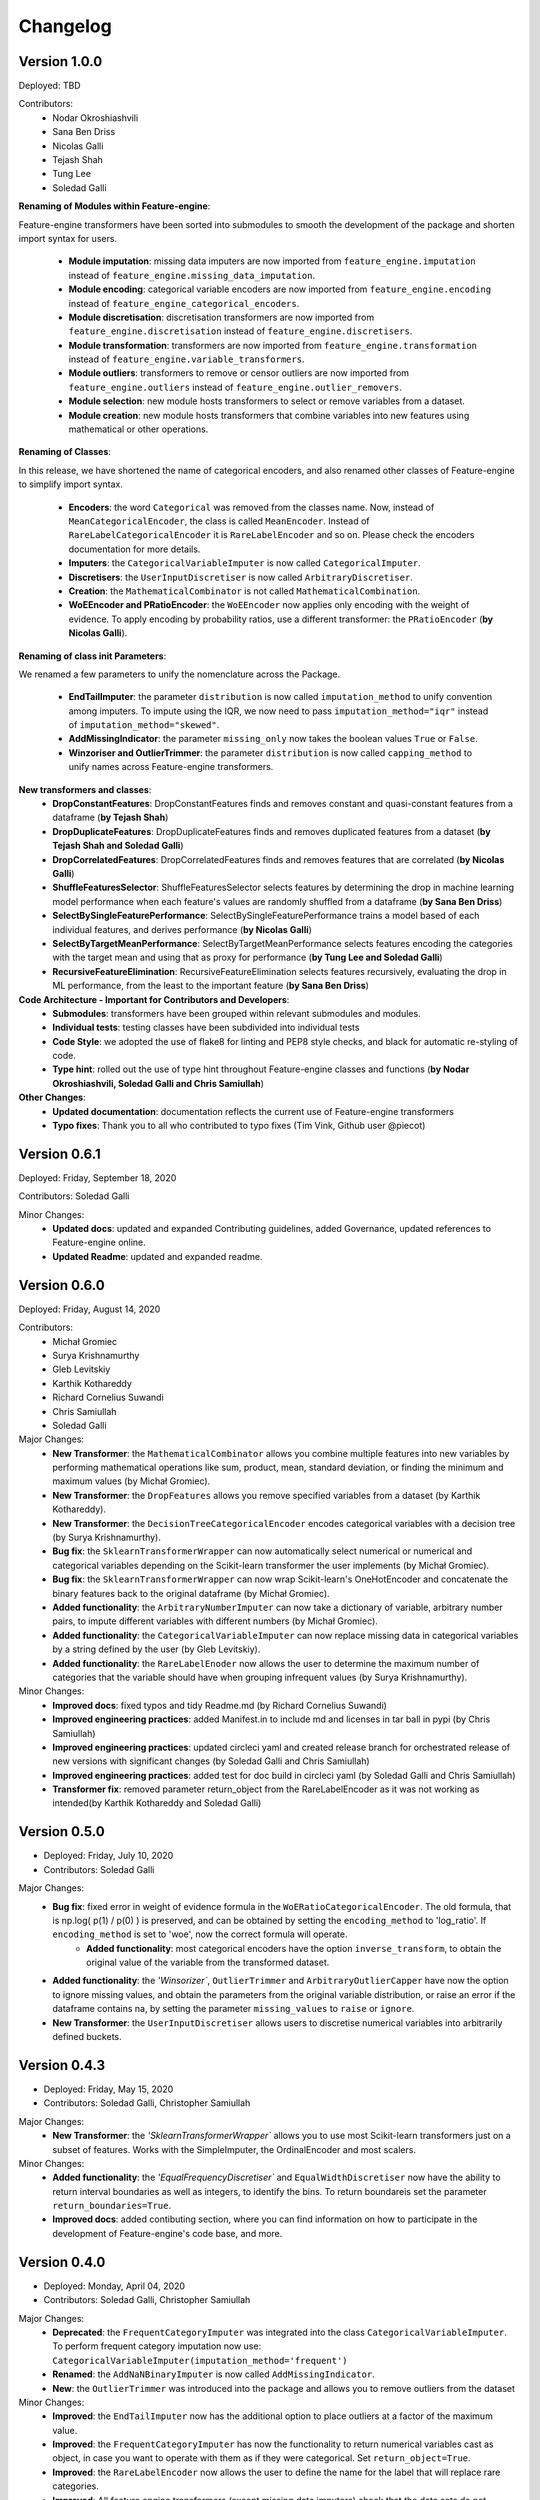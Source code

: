 .. -*- mode: rst -*-

Changelog
=========

Version 1.0.0
-------------
Deployed: TBD

Contributors:
    - Nodar Okroshiashvili
    - Sana Ben Driss
    - Nicolas Galli
    - Tejash Shah
    - Tung Lee
    - Soledad Galli


**Renaming of Modules within Feature-engine**:

Feature-engine transformers have been sorted into submodules to smooth the development
of the package and shorten import syntax for users.

    - **Module imputation**: missing data imputers are now imported from ``feature_engine.imputation`` instead of ``feature_engine.missing_data_imputation``.
    - **Module encoding**: categorical variable encoders are now imported from ``feature_engine.encoding`` instead of ``feature_engine_categorical_encoders``.
    - **Module discretisation**: discretisation transformers are now imported from ``feature_engine.discretisation`` instead of ``feature_engine.discretisers``.
    - **Module transformation**: transformers are now imported from ``feature_engine.transformation`` instead of ``feature_engine.variable_transformers``.
    - **Module outliers**: transformers to remove or censor outliers are now imported from ``feature_engine.outliers`` instead of ``feature_engine.outlier_removers``.
    - **Module selection**: new module hosts transformers to select or remove variables from a dataset.
    - **Module creation**: new module hosts transformers that combine variables into new features using mathematical or other operations.

**Renaming of Classes**:

In this release, we have shortened the name of categorical encoders, and also renamed
other classes of Feature-engine to simplify import syntax.

    - **Encoders**: the word ``Categorical`` was removed from the classes name. Now, instead of ``MeanCategoricalEncoder``, the class is called ``MeanEncoder``. Instead of ``RareLabelCategoricalEncoder`` it is ``RareLabelEncoder`` and so on. Please check the encoders documentation for more details.
    - **Imputers**: the ``CategoricalVariableImputer`` is now called ``CategoricalImputer``.
    - **Discretisers**: the ``UserInputDiscretiser`` is now called ``ArbitraryDiscretiser``.
    - **Creation**: the ``MathematicalCombinator`` is not called ``MathematicalCombination``.
    - **WoEEncoder and PRatioEncoder**: the ``WoEEncoder`` now applies only encoding with the weight of evidence. To apply encoding by probability ratios, use a different transformer: the ``PRatioEncoder`` (**by Nicolas Galli**).

**Renaming of class init Parameters**:

We renamed a few parameters to unify the nomenclature across the Package.

    - **EndTailImputer**: the parameter ``distribution`` is now called ``imputation_method`` to unify convention among imputers. To impute using the IQR, we now need to pass ``imputation_method="iqr"`` instead of ``imputation_method="skewed"``.
    - **AddMissingIndicator**: the parameter ``missing_only`` now takes the boolean values ``True`` or ``False``.
    - **Winzoriser and OutlierTrimmer**: the parameter ``distribution`` is now called ``capping_method`` to unify names across Feature-engine transformers.

**New transformers and classes**:
    - **DropConstantFeatures**: DropConstantFeatures finds and removes constant and quasi-constant features from a dataframe (**by Tejash Shah**)
    - **DropDuplicateFeatures**: DropDuplicateFeatures finds and removes duplicated features from a dataset (**by Tejash Shah and Soledad Galli**)
    - **DropCorrelatedFeatures**: DropCorrelatedFeatures finds and removes features that are correlated (**by Nicolas Galli**)
    - **ShuffleFeaturesSelector**: ShuffleFeaturesSelector selects features by determining the drop in machine learning model performance when each feature's values are randomly shuffled from a dataframe (**by Sana Ben Driss**)
    - **SelectBySingleFeaturePerformance**: SelectBySingleFeaturePerformance trains a model based of each individual features, and derives performance (**by Nicolas Galli**)
    - **SelectByTargetMeanPerformance**: SelectByTargetMeanPerformance selects features encoding the categories with the target mean and using that as proxy for performance (**by Tung Lee and Soledad Galli**)
    - **RecursiveFeatureElimination**: RecursiveFeatureElimination selects features recursively, evaluating the drop in ML performance, from the least to the important feature (**by Sana Ben Driss**)

**Code Architecture - Important for Contributors and Developers**:
    - **Submodules**: transformers have been grouped within relevant submodules and modules.
    - **Individual tests**: testing classes have been subdivided into individual tests
    - **Code Style**: we adopted the use of flake8 for linting and PEP8 style checks, and black for automatic re-styling of code.
    - **Type hint**: rolled out the use of type hint throughout Feature-engine classes and functions (**by Nodar Okroshiashvili, Soledad Galli and Chris Samiullah**)

**Other Changes**:
    - **Updated documentation**: documentation reflects the current use of Feature-engine transformers
    - **Typo fixes**: Thank you to all who contributed to typo fixes (Tim Vink, Github user @piecot)

Version 0.6.1
-------------
Deployed: Friday, September 18, 2020

Contributors: Soledad Galli

Minor Changes:
    - **Updated docs**: updated and expanded Contributing guidelines, added Governance, updated references to Feature-engine online.
    - **Updated Readme**: updated and expanded readme.


Version 0.6.0
-------------
Deployed: Friday, August 14, 2020

Contributors: 
    - Michał Gromiec
    - Surya Krishnamurthy
    - Gleb Levitskiy
    - Karthik Kothareddy
    - Richard Cornelius Suwandi
    - Chris Samiullah
    - Soledad Galli


Major Changes:
    - **New Transformer**: the ``MathematicalCombinator`` allows you combine multiple features into new variables by performing mathematical operations like sum, product, mean, standard deviation, or finding the minimum and maximum values (by Michał Gromiec).
    - **New Transformer**: the ``DropFeatures`` allows you remove specified variables from a dataset (by Karthik Kothareddy).
    - **New Transformer**: the ``DecisionTreeCategoricalEncoder`` encodes categorical variables with a decision tree (by Surya Krishnamurthy).
    - **Bug fix**: the ``SklearnTransformerWrapper`` can now automatically select numerical or numerical and categorical variables depending on the Scikit-learn transformer the user implements (by Michał Gromiec).
    - **Bug fix**: the ``SklearnTransformerWrapper`` can now wrap Scikit-learn's OneHotEncoder and concatenate the binary features back to the original dataframe (by Michał Gromiec).
    - **Added functionality**: the ``ArbitraryNumberImputer`` can now take a dictionary of variable, arbitrary number pairs, to impute different variables with different numbers (by Michał Gromiec).
    - **Added functionality**: the ``CategoricalVariableImputer`` can now replace missing data in categorical variables by a string defined by the user (by Gleb Levitskiy).
    - **Added functionality**: the ``RareLabelEnoder`` now allows the user to determine the maximum number of categories that the variable should have when grouping infrequent values (by Surya Krishnamurthy).


Minor Changes:
    - **Improved docs**: fixed typos and tidy Readme.md (by Richard Cornelius Suwandi)
    - **Improved engineering practices**: added Manifest.in to include md and licenses in tar ball in pypi (by Chris Samiullah)
    - **Improved engineering practices**: updated circleci yaml and created release branch for orchestrated release of new versions with significant changes (by Soledad Galli and Chris Samiullah)
    - **Improved engineering practices**: added test for doc build in circleci yaml (by Soledad Galli and Chris Samiullah)
    - **Transformer fix**: removed parameter return_object from the RareLabelEncoder as it was not working as intended(by Karthik Kothareddy and Soledad Galli)


Version 0.5.0
-------------

* Deployed: Friday, July 10, 2020
* Contributors: Soledad Galli

Major Changes:
    - **Bug fix**: fixed error in weight of evidence formula in the ``WoERatioCategoricalEncoder``. The old formula, that is np.log( p(1) / p(0) ) is preserved, and can be obtained by setting the ``encoding_method`` to 'log_ratio'. If ``encoding_method`` is set to 'woe', now the correct formula will operate.
	- **Added functionality**: most categorical encoders have the option ``inverse_transform``, to obtain the original value of the variable from the transformed dataset.
    - **Added functionality**: the `'Winsorizer``, ``OutlierTrimmer`` and ``ArbitraryOutlierCapper`` have now the option to ignore missing values, and obtain the parameters from the original variable distribution, or raise an error if the dataframe contains na, by setting the parameter ``missing_values`` to ``raise`` or ``ignore``.
    - **New Transformer**: the ``UserInputDiscretiser`` allows users to discretise numerical variables into arbitrarily defined buckets.


Version 0.4.3
-------------

* Deployed: Friday, May 15, 2020
* Contributors: Soledad Galli, Christopher Samiullah

Major Changes:
	- **New Transformer**: the `'SklearnTransformerWrapper`` allows you to use most Scikit-learn transformers just on a subset of features. Works with the SimpleImputer, the OrdinalEncoder and most scalers.

Minor Changes:
    - **Added functionality**: the `'EqualFrequencyDiscretiser`` and ``EqualWidthDiscretiser`` now have the ability to return interval boundaries as well as integers, to identify the bins. To return boundareis set the parameter ``return_boundaries=True``.
    - **Improved docs**: added contibuting section, where you can find information on how to participate in the development of Feature-engine's code base, and more.


Version 0.4.0
-------------
* Deployed: Monday, April 04, 2020
* Contributors: Soledad Galli, Christopher Samiullah

Major Changes:
    - **Deprecated**: the ``FrequentCategoryImputer`` was integrated into the class ``CategoricalVariableImputer``. To perform frequent category imputation now use: ``CategoricalVariableImputer(imputation_method='frequent')``
    - **Renamed**: the ``AddNaNBinaryImputer`` is now called ``AddMissingIndicator``.
    - **New**: the ``OutlierTrimmer`` was introduced into the package and allows you to remove outliers from the dataset

Minor Changes:
    - **Improved**: the ``EndTailImputer`` now has the additional option to place outliers at a factor of the maximum value.
    - **Improved**: the ``FrequentCategoryImputer`` has now the functionality to return numerical variables cast as object, in case you want to operate with them as if they were categorical. Set ``return_object=True``.
    - **Improved**: the ``RareLabelEncoder`` now allows the user to define the name for the label that will replace rare categories.
    - **Improved**: All feature engine transformers (except missing data imputers) check that the data sets do not contain missing values.
    - **Improved**: the ``LogTransformer`` will raise an error if a variable has zero or negative values.
    - **Improved**: the ``ReciprocalTransformer`` now works with variables of type integer.
    - **Improved**: the ``ReciprocalTransformer`` will raise an error if the variable contains the value zero.
    - **Improved**: the ``BoxCoxTransformer`` will raise an error if the variable contains negative values.
    - **Improved**: the ``OutlierCapper`` now finds and removes outliers based of percentiles.
    - **Improved**: Feature-engine is now compatible with latest releases of Pandas and Scikit-learn.


Version 0.3.0
-------------
* Deployed: Monday, August 05, 2019
* Contributors: Soledad Galli.

Major Changes:
    - **New**: the ``RandomSampleImputer`` now has the option to set one seed for batch imputation or set a seed observation per observations based on 1 or more additional numerical variables for that observation, which can be combined with multiplication or addition.
    - **New**: the ``YeoJohnsonTransfomer`` has been included to perform Yeo-Johnson transformation of numerical variables.
    - **Renamed**: the  ``ExponentialTransformer`` is now called ``PowerTransformer``.
    - **Improved**: the ``DecisionTreeDiscretiser`` now allows to provide a grid of parameters to tune the decision trees which is done with a GridSearchCV under the hood.
    - **New**: Extended documentation for all Feature-engine's transformers.
    - **New**:  *Quickstart* guide to jump on straight onto how to use Feature-engine.
    - **New**: *Changelog* to track what is new in Feature-engine.
    - **Updated**: new ``Jupyter notebooks`` with examples on how to use Feature-engine's transformers.

Minor Changes:
    - **Unified**: dictionary attributes in transformers, which contain the transformation mappings, now end with ``_``, for example ``binner_dict_``.

